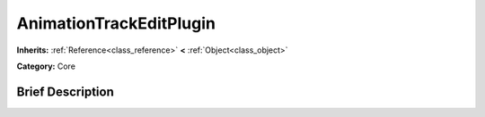 .. Generated automatically by doc/tools/makerst.py in Godot's source tree.
.. DO NOT EDIT THIS FILE, but the AnimationTrackEditPlugin.xml source instead.
.. The source is found in doc/classes or modules/<name>/doc_classes.

.. _class_AnimationTrackEditPlugin:

AnimationTrackEditPlugin
========================

**Inherits:** :ref:`Reference<class_reference>` **<** :ref:`Object<class_object>`

**Category:** Core

Brief Description
-----------------




